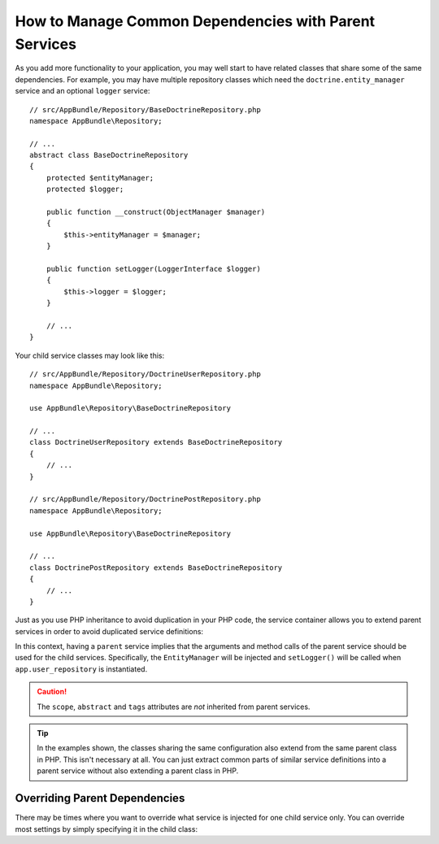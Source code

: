 .. index::
    single: DependencyInjection; Parent services

How to Manage Common Dependencies with Parent Services
======================================================

As you add more functionality to your application, you may well start to
have related classes that share some of the same dependencies. For example,
you may have multiple repository classes which need the
``doctrine.entity_manager`` service and an optional ``logger`` service::

    // src/AppBundle/Repository/BaseDoctrineRepository.php
    namespace AppBundle\Repository;

    // ...
    abstract class BaseDoctrineRepository
    {
        protected $entityManager;
        protected $logger;

        public function __construct(ObjectManager $manager)
        {
            $this->entityManager = $manager;
        }

        public function setLogger(LoggerInterface $logger)
        {
            $this->logger = $logger;
        }

        // ...
    }

Your child service classes may look like this::

    // src/AppBundle/Repository/DoctrineUserRepository.php
    namespace AppBundle\Repository;
    
    use AppBundle\Repository\BaseDoctrineRepository

    // ...
    class DoctrineUserRepository extends BaseDoctrineRepository
    {
        // ...
    }
    
    // src/AppBundle/Repository/DoctrinePostRepository.php
    namespace AppBundle\Repository;
    
    use AppBundle\Repository\BaseDoctrineRepository

    // ...
    class DoctrinePostRepository extends BaseDoctrineRepository
    {
        // ...
    }

Just as you use PHP inheritance to avoid duplication in your PHP code, the
service container allows you to extend parent services in order to avoid
duplicated service definitions:

.. configuration-block::

    .. code-block:: yaml

        services:
            app.base_doctrine_repository:
                # as no class is configured, the parent service MUST be abstract
                abstract:  true
                arguments: ['@doctrine.entity_manager']
                calls:
                    - [setLogger, ['@logger']]

            app.user_repository:
                class:  AppBundle\Repository\DoctrineUserRepository
                # extend the app.base_doctrine_repository service
                parent: app.base_doctrine_repository

            app.post_repository:
                class:  AppBundle\Repository\DoctrinePostRepository
                parent: app.base_doctrine_repository

            # ...

    .. code-block:: xml

        <?xml version="1.0" encoding="UTF-8" ?>
        <container xmlns="http://symfony.com/schema/dic/services"
            xmlns:xsi="http://www.w3.org/2001/XMLSchema-instance"
            xsi:schemaLocation="http://symfony.com/schema/dic/services
                http://symfony.com/schema/dic/services/services-1.0.xsd">

            <services>
                <!-- as no class is configured, the parent service MUST be abstract -->
                <service id="app.base_doctrine_repository" abstract="true">
                    <argument type="service" id="doctrine.entity_manager" />

                    <call method="setLogger">
                        <argument type="service" id="logger" />
                    </call>
                </service>

                <!-- extends the app.base_doctrine_repository service -->
                <service id="app.user_repository"
                    class="AppBundle\Repository\DoctrineUserRepository"
                    parent="app.base_doctrine_repository"
                />

                <service id="app.post_repository"
                    class="AppBundle\Repository\DoctrineUserRepository"
                    parent="app.base_doctrine_repository"
                />

                <!-- ... -->
            </services>
        </container>

    .. code-block:: php

        use AppBundle\Repository\DoctrineUserRepository;
        use AppBundle\Repository\DoctrinePostRepository;
        use Symfony\Component\DependencyInjection\Reference;
        use Symfony\Component\DependencyInjection\DefinitionDecorator;

        // as no class is configured, the parent service MUST be abstract
        $container->register('app.base_doctrine_repository')
            ->addArgument(new Reference('doctrine.entity_manager'))
            ->addMethodCall('setLogger', array(new Reference('logger')))
        ;

        // extend the app.base_doctrine_repository service
        $definition = new DefinitionDecorator('app.base_doctrine_repository');
        $definition->setClass(DoctrineUserRepository::class);
        $container->setDefinition('app.user_repository', $definition);

        $definition = new DefinitionDecorator('app.base_doctrine_repository');
        $definition->setClass(DoctrinePostRepository::class);
        $container->setDefinition('app.post_repository', $definition);

        // ...

In this context, having a ``parent`` service implies that the arguments
and method calls of the parent service should be used for the child services.
Specifically, the ``EntityManager`` will be injected and ``setLogger()`` will
be called when ``app.user_repository`` is instantiated.

.. caution::

    The ``scope``, ``abstract`` and ``tags`` attributes are *not* inherited from
    parent services.

.. tip::

    In the examples shown, the classes sharing the same configuration also
    extend from the same parent class in PHP. This isn't necessary at all.
    You can just extract common parts of similar service definitions into
    a parent service without also extending a parent class in PHP.

Overriding Parent Dependencies
------------------------------

There may be times where you want to override what service is injected for
one child service only. You can override most settings by simply specifying it
in the child class:

.. configuration-block::

    .. code-block:: yaml

        services:
            # ...

            app.user_repository:
                class:  AppBundle\Repository\DoctrineUserRepository
                parent: app.base_doctrine_repository

                # overrides the public setting of the parent service
                public: false

                # appends the '@app.username_checker' argument to the parent
                # argument list
                arguments: ['@app.username_checker']

            app.post_repository:
                class:  AppBundle\Repository\DoctrinePostRepository
                parent: app.base_doctrine_repository

                # overrides the first argument (using the special index_N key)
                arguments:
                    index_0: '@doctrine.custom_entity_manager'

    .. code-block:: xml

        <?xml version="1.0" encoding="UTF-8" ?>
        <container xmlns="http://symfony.com/schema/dic/services"
            xmlns:xsi="http://www.w3.org/2001/XMLSchema-instance"
            xsi:schemaLocation="http://symfony.com/schema/dic/services
                http://symfony.com/schema/dic/services/services-1.0.xsd">

            <services>
                <!-- ... -->

                <!-- overrides the public setting of the parent service -->
                <service id="app.user_repository"
                    class="AppBundle\Repository\DoctrineUserRepository"
                    parent="app.base_doctrine_repository"
                    public="false"
                >
                    <!-- appends the '@app.username_checker' argument to the parent
                         argument list -->
                    <argument type="service" id="app.username_checker" />
                </service>

                <service id="app.post_repository"
                    class="AppBundle\Repository\DoctrineUserRepository"
                    parent="app.base_doctrine_repository"
                >
                    <!-- overrides the first argument (using the index attribute) -->
                    <argument index="0" type="service" id="doctrine.custom_entity_manager" />
                </service>

                <!-- ... -->
            </services>
        </container>

    .. code-block:: php

        use AppBundle\Repository\DoctrineUserRepository;
        use AppBundle\Repository\DoctrinePostRepository;
        use Symfony\Component\DependencyInjection\Reference;
        use Symfony\Component\DependencyInjection\DefinitionDecorator;
        // ...

        $definition = new DefinitionDecorator('app.base_doctrine_repository');
        $definition->setClass(DoctrineUserRepository::class);
        // overrides the public setting of the parent service
        $definition->setPublic(false);
        // appends the '@app.username_checker' argument to the parent argument list
        $definition->addArgument(new Reference('app.username_checker'));
        $container->setDefinition('app.user_repository', $definition);

        $definition = new DefinitionDecorator('app.base_doctrine_repository');
        $definition->setClass(DoctrinePostRepository::class);
        // overrides the first argument
        $definition->replaceArgument(0, new Reference('doctrine.custom_entity_manager'));
        $container->setDefinition('app.post_repository', $definition);
